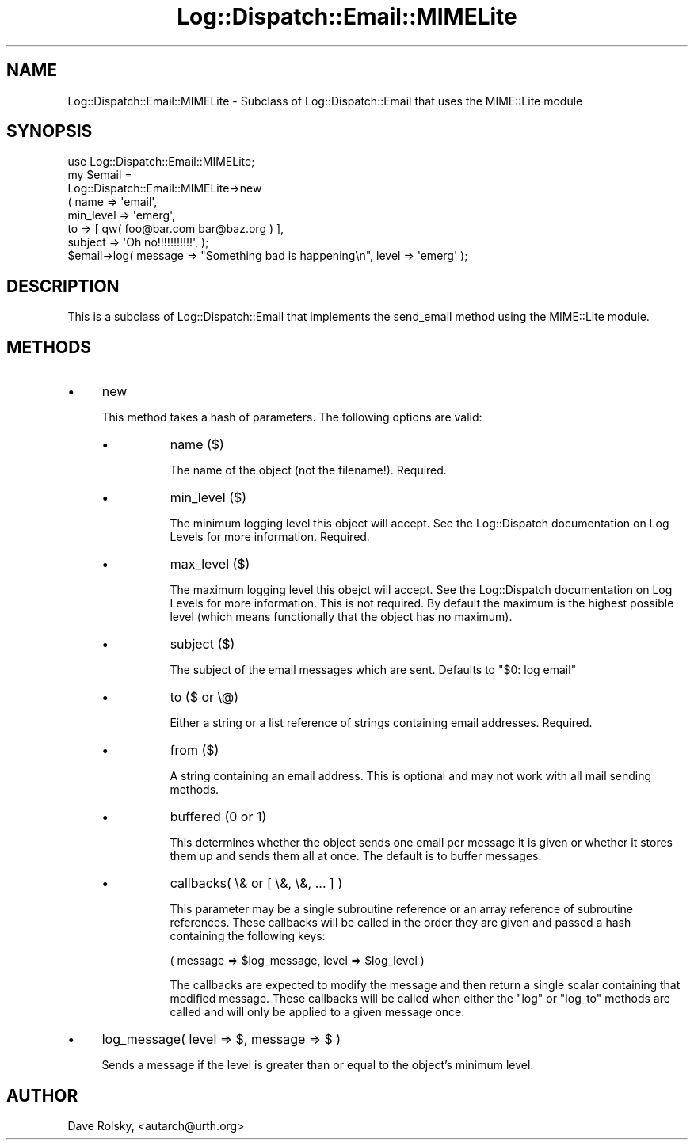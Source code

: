 .\" Automatically generated by Pod::Man 2.27 (Pod::Simple 3.28)
.\"
.\" Standard preamble:
.\" ========================================================================
.de Sp \" Vertical space (when we can't use .PP)
.if t .sp .5v
.if n .sp
..
.de Vb \" Begin verbatim text
.ft CW
.nf
.ne \\$1
..
.de Ve \" End verbatim text
.ft R
.fi
..
.\" Set up some character translations and predefined strings.  \*(-- will
.\" give an unbreakable dash, \*(PI will give pi, \*(L" will give a left
.\" double quote, and \*(R" will give a right double quote.  \*(C+ will
.\" give a nicer C++.  Capital omega is used to do unbreakable dashes and
.\" therefore won't be available.  \*(C` and \*(C' expand to `' in nroff,
.\" nothing in troff, for use with C<>.
.tr \(*W-
.ds C+ C\v'-.1v'\h'-1p'\s-2+\h'-1p'+\s0\v'.1v'\h'-1p'
.ie n \{\
.    ds -- \(*W-
.    ds PI pi
.    if (\n(.H=4u)&(1m=24u) .ds -- \(*W\h'-12u'\(*W\h'-12u'-\" diablo 10 pitch
.    if (\n(.H=4u)&(1m=20u) .ds -- \(*W\h'-12u'\(*W\h'-8u'-\"  diablo 12 pitch
.    ds L" ""
.    ds R" ""
.    ds C` ""
.    ds C' ""
'br\}
.el\{\
.    ds -- \|\(em\|
.    ds PI \(*p
.    ds L" ``
.    ds R" ''
.    ds C`
.    ds C'
'br\}
.\"
.\" Escape single quotes in literal strings from groff's Unicode transform.
.ie \n(.g .ds Aq \(aq
.el       .ds Aq '
.\"
.\" If the F register is turned on, we'll generate index entries on stderr for
.\" titles (.TH), headers (.SH), subsections (.SS), items (.Ip), and index
.\" entries marked with X<> in POD.  Of course, you'll have to process the
.\" output yourself in some meaningful fashion.
.\"
.\" Avoid warning from groff about undefined register 'F'.
.de IX
..
.nr rF 0
.if \n(.g .if rF .nr rF 1
.if (\n(rF:(\n(.g==0)) \{
.    if \nF \{
.        de IX
.        tm Index:\\$1\t\\n%\t"\\$2"
..
.        if !\nF==2 \{
.            nr % 0
.            nr F 2
.        \}
.    \}
.\}
.rr rF
.\"
.\" Accent mark definitions (@(#)ms.acc 1.5 88/02/08 SMI; from UCB 4.2).
.\" Fear.  Run.  Save yourself.  No user-serviceable parts.
.    \" fudge factors for nroff and troff
.if n \{\
.    ds #H 0
.    ds #V .8m
.    ds #F .3m
.    ds #[ \f1
.    ds #] \fP
.\}
.if t \{\
.    ds #H ((1u-(\\\\n(.fu%2u))*.13m)
.    ds #V .6m
.    ds #F 0
.    ds #[ \&
.    ds #] \&
.\}
.    \" simple accents for nroff and troff
.if n \{\
.    ds ' \&
.    ds ` \&
.    ds ^ \&
.    ds , \&
.    ds ~ ~
.    ds /
.\}
.if t \{\
.    ds ' \\k:\h'-(\\n(.wu*8/10-\*(#H)'\'\h"|\\n:u"
.    ds ` \\k:\h'-(\\n(.wu*8/10-\*(#H)'\`\h'|\\n:u'
.    ds ^ \\k:\h'-(\\n(.wu*10/11-\*(#H)'^\h'|\\n:u'
.    ds , \\k:\h'-(\\n(.wu*8/10)',\h'|\\n:u'
.    ds ~ \\k:\h'-(\\n(.wu-\*(#H-.1m)'~\h'|\\n:u'
.    ds / \\k:\h'-(\\n(.wu*8/10-\*(#H)'\z\(sl\h'|\\n:u'
.\}
.    \" troff and (daisy-wheel) nroff accents
.ds : \\k:\h'-(\\n(.wu*8/10-\*(#H+.1m+\*(#F)'\v'-\*(#V'\z.\h'.2m+\*(#F'.\h'|\\n:u'\v'\*(#V'
.ds 8 \h'\*(#H'\(*b\h'-\*(#H'
.ds o \\k:\h'-(\\n(.wu+\w'\(de'u-\*(#H)/2u'\v'-.3n'\*(#[\z\(de\v'.3n'\h'|\\n:u'\*(#]
.ds d- \h'\*(#H'\(pd\h'-\w'~'u'\v'-.25m'\f2\(hy\fP\v'.25m'\h'-\*(#H'
.ds D- D\\k:\h'-\w'D'u'\v'-.11m'\z\(hy\v'.11m'\h'|\\n:u'
.ds th \*(#[\v'.3m'\s+1I\s-1\v'-.3m'\h'-(\w'I'u*2/3)'\s-1o\s+1\*(#]
.ds Th \*(#[\s+2I\s-2\h'-\w'I'u*3/5'\v'-.3m'o\v'.3m'\*(#]
.ds ae a\h'-(\w'a'u*4/10)'e
.ds Ae A\h'-(\w'A'u*4/10)'E
.    \" corrections for vroff
.if v .ds ~ \\k:\h'-(\\n(.wu*9/10-\*(#H)'\s-2\u~\d\s+2\h'|\\n:u'
.if v .ds ^ \\k:\h'-(\\n(.wu*10/11-\*(#H)'\v'-.4m'^\v'.4m'\h'|\\n:u'
.    \" for low resolution devices (crt and lpr)
.if \n(.H>23 .if \n(.V>19 \
\{\
.    ds : e
.    ds 8 ss
.    ds o a
.    ds d- d\h'-1'\(ga
.    ds D- D\h'-1'\(hy
.    ds th \o'bp'
.    ds Th \o'LP'
.    ds ae ae
.    ds Ae AE
.\}
.rm #[ #] #H #V #F C
.\" ========================================================================
.\"
.IX Title "Log::Dispatch::Email::MIMELite 3"
.TH Log::Dispatch::Email::MIMELite 3 "2008-02-07" "perl v5.16.3" "User Contributed Perl Documentation"
.\" For nroff, turn off justification.  Always turn off hyphenation; it makes
.\" way too many mistakes in technical documents.
.if n .ad l
.nh
.SH "NAME"
Log::Dispatch::Email::MIMELite \- Subclass of Log::Dispatch::Email that uses the MIME::Lite module
.SH "SYNOPSIS"
.IX Header "SYNOPSIS"
.Vb 1
\&  use Log::Dispatch::Email::MIMELite;
\&
\&  my $email =
\&      Log::Dispatch::Email::MIMELite\->new
\&          ( name => \*(Aqemail\*(Aq,
\&            min_level => \*(Aqemerg\*(Aq,
\&            to => [ qw( foo@bar.com bar@baz.org ) ],
\&            subject => \*(AqOh no!!!!!!!!!!!\*(Aq, );
\&
\&  $email\->log( message => "Something bad is happening\en", level => \*(Aqemerg\*(Aq );
.Ve
.SH "DESCRIPTION"
.IX Header "DESCRIPTION"
This is a subclass of Log::Dispatch::Email that implements the
send_email method using the MIME::Lite module.
.SH "METHODS"
.IX Header "METHODS"
.IP "\(bu" 4
new
.Sp
This method takes a hash of parameters.  The following options are
valid:
.RS 4
.IP "\(bu" 8
name ($)
.Sp
The name of the object (not the filename!).  Required.
.IP "\(bu" 8
min_level ($)
.Sp
The minimum logging level this object will accept.  See the
Log::Dispatch documentation on Log Levels for more information.  Required.
.IP "\(bu" 8
max_level ($)
.Sp
The maximum logging level this obejct will accept.  See the
Log::Dispatch documentation on Log Levels for more information.  This is not
required.  By default the maximum is the highest possible level (which
means functionally that the object has no maximum).
.IP "\(bu" 8
subject ($)
.Sp
The subject of the email messages which are sent.  Defaults to \*(L"$0:
log email\*(R"
.IP "\(bu" 8
to ($ or \e@)
.Sp
Either a string or a list reference of strings containing email
addresses.  Required.
.IP "\(bu" 8
from ($)
.Sp
A string containing an email address.  This is optional and may not
work with all mail sending methods.
.IP "\(bu" 8
buffered (0 or 1)
.Sp
This determines whether the object sends one email per message it is
given or whether it stores them up and sends them all at once.  The
default is to buffer messages.
.IP "\(bu" 8
callbacks( \e& or [ \e&, \e&, ... ] )
.Sp
This parameter may be a single subroutine reference or an array
reference of subroutine references.  These callbacks will be called in
the order they are given and passed a hash containing the following keys:
.Sp
.Vb 1
\& ( message => $log_message, level => $log_level )
.Ve
.Sp
The callbacks are expected to modify the message and then return a
single scalar containing that modified message.  These callbacks will
be called when either the \f(CW\*(C`log\*(C'\fR or \f(CW\*(C`log_to\*(C'\fR methods are called and
will only be applied to a given message once.
.RE
.RS 4
.RE
.IP "\(bu" 4
log_message( level => $, message => $ )
.Sp
Sends a message if the level is greater than or equal to the object's
minimum level.
.SH "AUTHOR"
.IX Header "AUTHOR"
Dave Rolsky, <autarch@urth.org>
